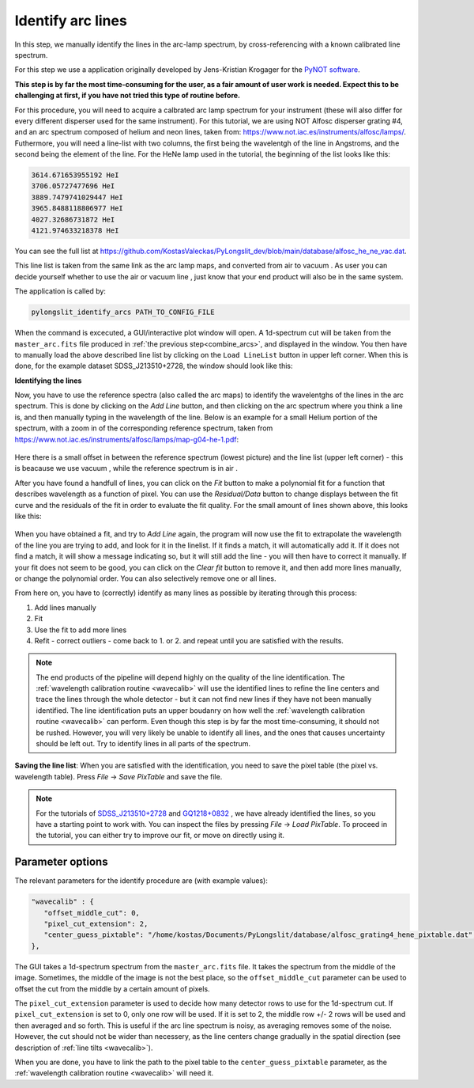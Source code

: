.. _identify:

Identify arc lines
==================


In this step, we manually identify the lines in the arc-lamp spectrum, by 
cross-referencing with a known calibrated line spectrum. 

For this step we use a application originally developed by 
Jens-Kristian Krogager for the `PyNOT software <https://github.com/jkrogager/PyNOT/tree/master>`_.


**This step is by far the most time-consuming for the user, as 
a fair amount of user work is needed. Expect this to be challenging
at first, if you have not tried this type of routine before.**

For this procedure, you will need to acquire a calbrated arc lamp spectrum for
your instrument (these will also differ for every different disperser used for
the same instrument). For this tutorial, we are using NOT Alfosc disperser grating #4,
and an arc spectrum composed of helium and neon lines, taken from:
`<https://www.not.iac.es/instruments/alfosc/lamps/>`_. Futhermore, you will need a 
line-list with two columns, the first being the wavelentgh of the line in Angstroms,
and the second being the element of the line. For the HeNe lamp used in the tutorial,
the beginning of the list looks like this:

.. code:: 

   3614.671653955192 HeI
   3706.05727477696 HeI
   3889.7479741029447 HeI
   3965.8488118806977 HeI
   4027.32686731872 HeI
   4121.974633218378 HeI

You can see the full list at `<https://github.com/KostasValeckas/PyLongslit_dev/blob/main/database/alfosc_he_ne_vac.dat>`_.

This line list is taken from the same link as the arc lamp maps, and converted
from air to vacuum . As user you can decide yourself whether to use
the air or vacuum line , just know that your end product will also
be in the same system.

The application is called by:

.. code-block:: bash

   pylongslit_identify_arcs PATH_TO_CONFIG_FILE


When the command is excecuted, a GUI/interactive plot window will open.
A 1d-spectrum cut will be taken from the ``master_arc.fits`` file produced
in :ref:`the previous step<combine_arcs>`, and displayed in the window. You
then have to manually load the above described line list by clicking on the
``Load LineList`` button in upper left corner. When this is done, for the
example dataset SDSS_J213510+2728, the window should look like this:

.. image:: pictures/id_post_loading.png
   :width: 100%
   :align: center

**Identifying the lines**

Now, you have to use the reference spectra (also called the arc maps) to identify the
wavelentghs of the lines in the arc spectrum. This is done by clicking on the
`Add Line` button, and then clicking on the arc spectrum where you think a line
is, and then manually typing in the wavelength of the line. Below is an 
example for a small Helium portion of the spectrum, with a zoom in of the corresponding 
reference spectrum, taken from `<https://www.not.iac.es/instruments/alfosc/lamps/map-g04-he-1.pdf>`_:

 .. image:: pictures/id_post_first.png
    :width: 100%
    :align: center

 .. image:: pictures/id_post_first_ref.png
    :width: 100%
    :align: center

Here there is a small offset in between the reference spectrum 
(lowest picture) and the line list (upper left corner) - this is beacause we
use vacuum , while the reference spectrum is in air .

After you have found a handfull of lines, you can click on the `Fit` button to
make a polynomial fit for a function that describes wavelength as a function of
pixel. You can use the `Residual/Data` button to change displays between the
fit curve and the residuals of the fit in order to evaluate the fit quality. 
For the small amount of lines shown above, this looks like this:

   .. image:: pictures/id_fit_first.png
      :width: 100%
      :align: center
   .. image:: pictures/id_res_first.png
      :width: 100%
      :align: center

When you have obtained a fit, and try to `Add Line` again, the program will now 
use the fit to extrapolate the wavelength of the line you are trying to add,
and look for it in the linelist. If it finds a match, it will automatically
add it. If it does not find a match, it will show a message indicating so,
but it will still add the line - you will then have to correct it manually.
If your fit does not seem to be good, you can click on the `Clear fit` button
to remove it, and then add more lines manually, or change the polynomial order. You can also selectively remove
one or all lines.

From here on, you have to (correctly) identify as many lines as possible by iterating through this process:

1. Add lines manually
2. Fit
3. Use the fit to add more lines
4. Refit - correct outliers - come back to 1. or 2. and repeat until you are satisfied with the results.

.. note::

   The end products of the pipeline will depend highly on the quality of the line identification.
   The :ref:`wavelength calibration routine <wavecalib>` will use the identified lines to refine the 
   line centers and trace the lines through the whole detector - but it can not find new lines if they have not been manually identified. The line identification puts 
   an upper boudanry on how well the :ref:`wavelength calibration routine <wavecalib>` can perform.
   Even though this step is by far the most time-consuming, it 
   should not be rushed. However, you will very likely be unable to identify
   all lines, and the ones that causes uncertainty should be left out. Try to identify lines in all parts of the spectrum.


**Saving the line list**: 
When you are satisfied with the identification, you need to save the pixel table (the pixel vs. wavelength table).
Press `File` -> `Save PixTable` and save the file.


.. note::

   For the tutorials of `SDSS_J213510+2728 <https://github.com/KostasValeckas/PyLongslit_dev/blob/main/database/alfosc_grating4_hene_pixtable.dat>`_ 
   and `GQ1218+0832 <https://github.com/KostasValeckas/PyLongslit_dev/blob/main/database/osiris_r1000b_hgar_ne_pixtable.dat>`_ 
   , we have already identified the lines, so you have a starting point to work with. You can inspect the files by pressing 
   `File` -> `Load PixTable`. To proceed in the tutorial, 
   you can either try to improve our fit, or move on directly using it. 

Parameter options
------------------

The relevant parameters for the identify procedure are (with example values):

.. code:: 

   "wavecalib" : {
      "offset_middle_cut": 0,
      "pixel_cut_extension": 2,
      "center_guess_pixtable": "/home/kostas/Documents/PyLongslit/database/alfosc_grating4_hene_pixtable.dat", 
   },

The GUI takes a 1d-spectrum spectrum from the ``master_arc.fits`` file. It takes the 
spectrum from the middle of the image. Sometimes, the middle of the image is not the best 
place, so the ``offset_middle_cut`` parameter can be used to offset the cut from the middle 
by a certain amount of pixels. 

The ``pixel_cut_extension`` parameter is used to decide how many detector rows to use for the
1d-spectrum cut. If ``pixel_cut_extension`` is set to 0, only one row will be used. If it is set to 2,
the middle row +/- 2 rows will be used and then averaged and so forth. This is useful if the arc line spectrum 
is noisy, as averaging removes some of the noise. However, the cut should not be wider than necessery, as the line centers change gradually 
in the spatial direction (see description of :ref:`line tilts <wavecalib>`).

When you are done, you have to link the path to the pixel table to the
``center_guess_pixtable`` parameter, as the :ref:`wavelength calibration routine <wavecalib>` will need it.